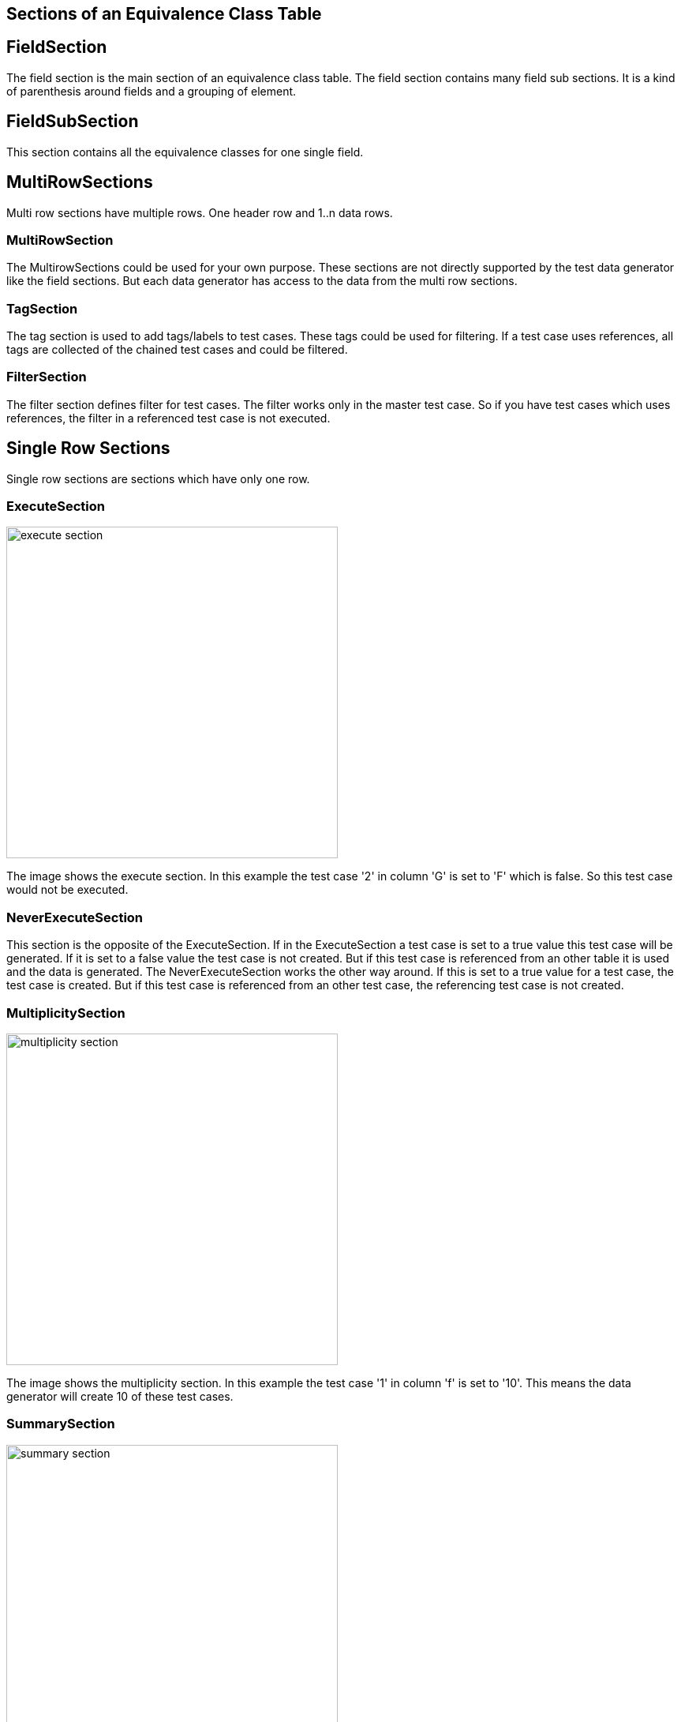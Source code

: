 == Sections of an Equivalence Class Table


== FieldSection
The field section is the main section of an equivalence class table. The field section contains
many field sub sections. It is a kind of parenthesis around fields and a grouping of element.

== FieldSubSection
This section contains all the equivalence classes for one single field.

== MultiRowSections
Multi row sections have multiple rows. One header row and 1..n data rows.

=== MultiRowSection
The MultirowSections could be used for your own purpose. These sections are not directly supported by
the test data generator like the field sections. But each data generator has access to the data from the
multi row sections.

=== TagSection
The tag section is used to add tags/labels to test cases. These tags could be used for filtering. If a test case
uses references, all tags are collected of the chained test cases and could be filtered.

=== FilterSection
The filter section defines filter for test cases. The filter works only in the master test case. So if you have
test cases which uses references, the filter in a referenced test case is not executed.

== Single Row Sections
Single row sections are sections which have only one row.

=== ExecuteSection

image::images/model-decision/execute_section.png[width=420]

The image shows the execute section. In this example the test case '2' in column
'G' is set to 'F' which is false. So this test case would not be executed.

=== NeverExecuteSection

This section is the opposite of the ExecuteSection. If in the ExecuteSection a test case is set to a true value
this test case will be generated. If it is set to a false value the test case is not created. But if this test case
is referenced from an other table it is used and the data is generated. The NeverExecuteSection works the other way around.
If this is set to a true value for a test case, the test case is created. But if this test case is referenced from an
other test case, the referencing test case is not created.

=== MultiplicitySection

image::images/model-decision/multiplicity_section.png[width=420]

The image shows the multiplicity section. In this example the test case '1' in column
'f' is set to '10'. This means the data generator will create 10 of these test cases.

=== SummarySection

image::images/model-decision/summary_section.png[width=420]

The summary section is not used by the generator. Is only for the user.
